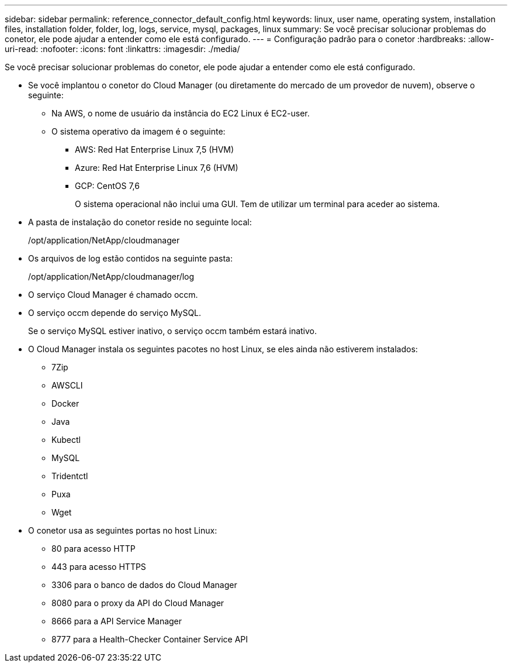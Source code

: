 ---
sidebar: sidebar 
permalink: reference_connector_default_config.html 
keywords: linux, user name, operating system, installation files, installation folder, folder, log, logs, service, mysql, packages, linux 
summary: Se você precisar solucionar problemas do conetor, ele pode ajudar a entender como ele está configurado. 
---
= Configuração padrão para o conetor
:hardbreaks:
:allow-uri-read: 
:nofooter: 
:icons: font
:linkattrs: 
:imagesdir: ./media/


[role="lead"]
Se você precisar solucionar problemas do conetor, ele pode ajudar a entender como ele está configurado.

* Se você implantou o conetor do Cloud Manager (ou diretamente do mercado de um provedor de nuvem), observe o seguinte:
+
** Na AWS, o nome de usuário da instância do EC2 Linux é EC2-user.
** O sistema operativo da imagem é o seguinte:
+
*** AWS: Red Hat Enterprise Linux 7,5 (HVM)
*** Azure: Red Hat Enterprise Linux 7,6 (HVM)
*** GCP: CentOS 7,6
+
O sistema operacional não inclui uma GUI. Tem de utilizar um terminal para aceder ao sistema.





* A pasta de instalação do conetor reside no seguinte local:
+
/opt/application/NetApp/cloudmanager

* Os arquivos de log estão contidos na seguinte pasta:
+
/opt/application/NetApp/cloudmanager/log

* O serviço Cloud Manager é chamado occm.
* O serviço occm depende do serviço MySQL.
+
Se o serviço MySQL estiver inativo, o serviço occm também estará inativo.

* O Cloud Manager instala os seguintes pacotes no host Linux, se eles ainda não estiverem instalados:
+
** 7Zip
** AWSCLI
** Docker
** Java
** Kubectl
** MySQL
** Tridentctl
** Puxa
** Wget


* O conetor usa as seguintes portas no host Linux:
+
** 80 para acesso HTTP
** 443 para acesso HTTPS
** 3306 para o banco de dados do Cloud Manager
** 8080 para o proxy da API do Cloud Manager
** 8666 para a API Service Manager
** 8777 para a Health-Checker Container Service API



